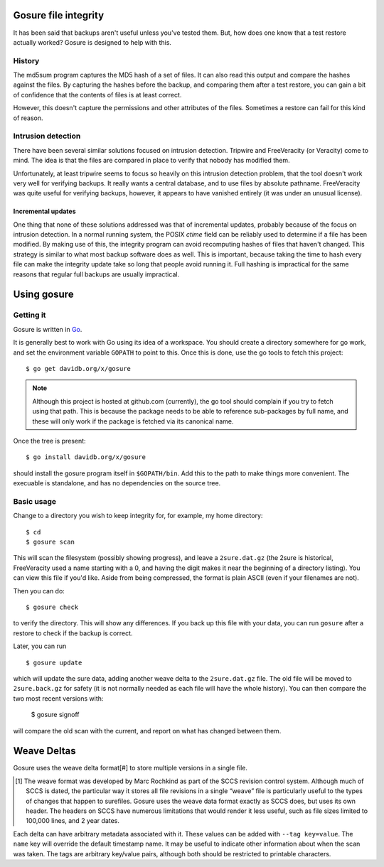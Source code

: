 Gosure file integrity
*********************

It has been said that backups aren't useful unless you've tested them.
But, how does one know that a test restore actually worked?  Gosure is
designed to help with this.

History
=======

The md5sum program captures the MD5 hash of a set of files.  It can
also read this output and compare the hashes against the files.  By
capturing the hashes before the backup, and comparing them after a
test restore, you can gain a bit of confidence that the contents of
files is at least correct.

However, this doesn't capture the permissions and other attributes of
the files.  Sometimes a restore can fail for this kind of reason.

Intrusion detection
===================

There have been several similar solutions focused on intrusion
detection.  Tripwire and FreeVeracity (or Veracity) come to mind.  The
idea is that the files are compared in place to verify that nobody has
modified them.

Unfortunately, at least tripwire seems to focus so heavily on this
intrusion detection problem, that the tool doesn't work very well for
verifying backups.  It really wants a central database, and to use
files by absolute pathname.  FreeVeracity was quite useful for
verifying backups, however, it appears to have vanished entirely (it
was under an unusual license).

Incremental updates
-------------------

One thing that none of these solutions addressed was that of
incremental updates, probably because of the focus on intrusion
detection.  In a normal running system, the POSIX *ctime* field can be
reliably used to determine if a file has been modified.  By making use
of this, the integrity program can avoid recomputing hashes of files
that haven't changed.  This strategy is similar to what most backup
software does as well.  This is important, because taking the time to
hash every file can make the integrity update take so long that people
avoid running it.  Full hashing is impractical for the same reasons
that regular full backups are usually impractical.

Using gosure
************

Getting it
==========

Gosure is written in Go_.

.. _Go: https://golang.org/

It is generally best to work with Go using its idea of a workspace.
You should create a directory somewhere for go work, and set the
environment variable ``GOPATH`` to point to this.  Once this is done,
use the go tools to fetch this project::

    $ go get davidb.org/x/gosure

.. note::
   Although this project is hosted at github.com (currently), the go
   tool should complain if you try to fetch using that path.  This is
   because the package needs to be able to reference sub-packages by
   full name, and these will only work if the package is fetched via
   its canonical name.

Once the tree is present::

    $ go install davidb.org/x/gosure

should install the gosure program itself in ``$GOPATH/bin``.  Add this
to the path to make things more convenient.  The execuable is
standalone, and has no dependencies on the source tree.

Basic usage
===========

Change to a directory you wish to keep integrity for, for example, my
home directory::

    $ cd
    $ gosure scan

This will scan the filesystem (possibly showing progress), and leave a
``2sure.dat.gz`` (the 2sure is historical, FreeVeracity used a name
starting with a 0, and having the digit makes it near the beginning of
a directory listing).  You can view this file if you'd like.  Aside
from being compressed, the format is plain ASCII (even if your
filenames are not).

Then you can do::

    $ gosure check

to verify the directory.  This will show any differences.  If you back
up this file with your data, you can run ``gosure`` after a restore to
check if the backup is correct.

Later, you can run ::

    $ gosure update

which will update the sure data, adding another weave delta to the
``2sure.dat.gz`` file.  The old file will be moved to
``2sure.back.gz`` for safety (it is not normally needed as each file
will have the whole history).  You can then compare the two most
recent versions with:

    $ gosure signoff

will compare the old scan with the current, and report on what has
changed between them.

Weave Deltas
************

Gosure uses the weave delta format\ [#] to store multiple versions in
a single file.

.. [#] The weave format was developed by Marc Rochkind as part of the
   SCCS revision control system.  Although much of SCCS is dated, the
   particular way it stores all file revisions in a single “weave”
   file is particularly useful to the types of changes that happen to
   surefiles.  Gosure uses the weave data format exactly as SCCS does,
   but uses its own header.  The headers on SCCS have numerous
   limitations that would render it less useful, such as file sizes
   limited to 100,000 lines, and 2 year dates.

Each delta can have arbitrary metadata associated with it.  These
values can be added with ``--tag key=value``.  The ``name`` key will
override the default timestamp name.  It may be useful to indicate
other information about when the scan was taken.  The tags are
arbitrary key/value pairs, although both should be restricted to
printable characters.
